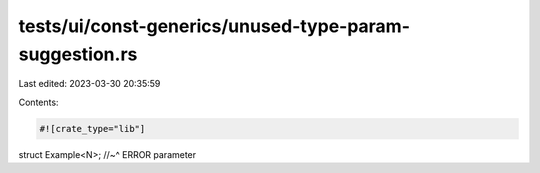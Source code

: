 tests/ui/const-generics/unused-type-param-suggestion.rs
=======================================================

Last edited: 2023-03-30 20:35:59

Contents:

.. code-block:: rs

    #![crate_type="lib"]

struct Example<N>;
//~^ ERROR parameter


